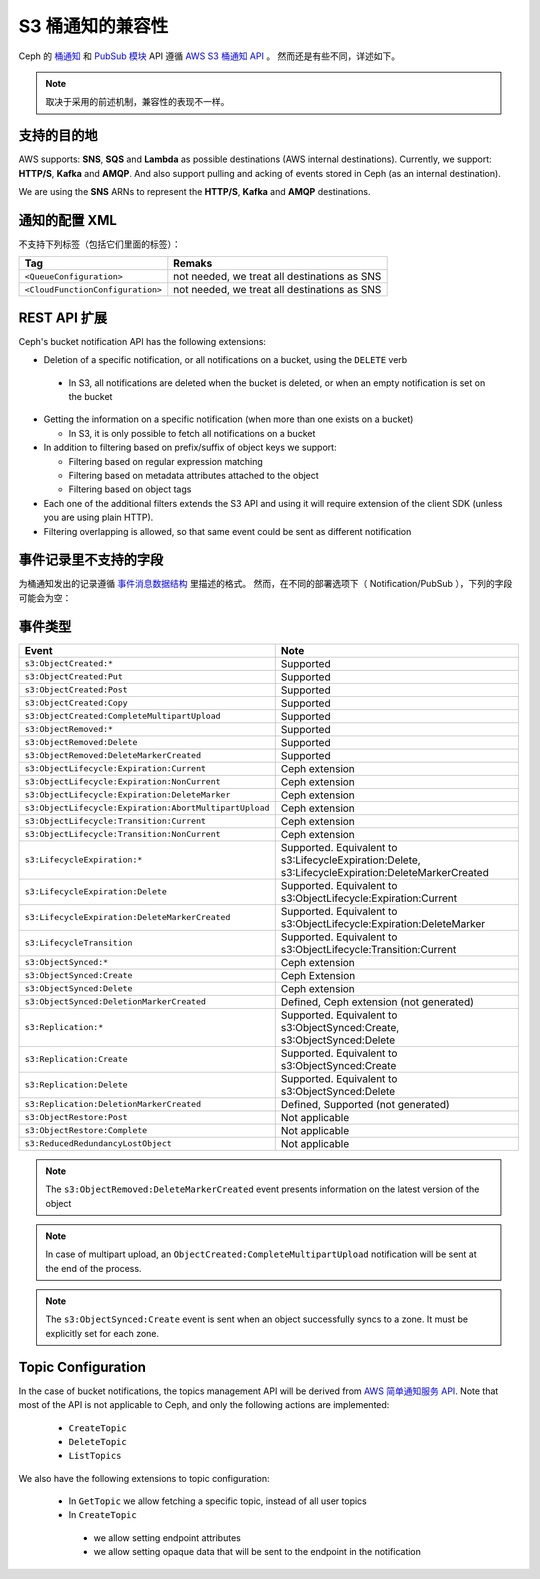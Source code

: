 ===================
 S3 桶通知的兼容性
===================
.. S3 Bucket Notifications Compatibility

Ceph 的 `桶通知`_ 和 `PubSub 模块`_ API 遵循 `AWS S3 桶通知 API`_ 。
然而还是有些不同，详述如下。

.. note::
   取决于采用的前述机制，兼容性的表现不一样。


支持的目的地
------------
.. Supported Destination

AWS supports: **SNS**, **SQS** and **Lambda** as possible destinations (AWS internal destinations). 
Currently, we support: **HTTP/S**, **Kafka** and **AMQP**. And also support pulling and acking of events stored in Ceph (as an internal destination).

We are using the **SNS** ARNs to represent the **HTTP/S**, **Kafka** and **AMQP** destinations.

通知的配置 XML
--------------
.. Notification Configuration XML

不支持下列标签（包括它们里面的标签）：

+-----------------------------------+----------------------------------------------+
| Tag                               | Remaks                                       |
+===================================+==============================================+
| ``<QueueConfiguration>``          | not needed, we treat all destinations as SNS |
+-----------------------------------+----------------------------------------------+
| ``<CloudFunctionConfiguration>``  | not needed, we treat all destinations as SNS |
+-----------------------------------+----------------------------------------------+

REST API 扩展
-------------
.. REST API Extension 

Ceph's bucket notification API has the following extensions:

- Deletion of a specific notification, or all notifications on a bucket, using the ``DELETE`` verb

 - In S3, all notifications are deleted when the bucket is deleted, or when an empty notification is set on the bucket

- Getting the information on a specific notification (when more than one exists on a bucket)

  - In S3, it is only possible to fetch all notifications on a bucket

- In addition to filtering based on prefix/suffix of object keys we support:

  - Filtering based on regular expression matching

  - Filtering based on metadata attributes attached to the object

  - Filtering based on object tags

- Each one of the additional filters extends the S3 API and using it will require extension of the client SDK (unless you are using plain HTTP). 

- Filtering overlapping is allowed, so that same event could be sent as different notification


事件记录里不支持的字段
----------------------
.. Unsupported Fields in the Event Record

为桶通知发出的记录遵循 `事件消息数据结构`_ 里描述的格式。
然而，在不同的部署选项下（ Notification/PubSub ），下列的字段可能会为空：

事件类型
--------
.. Event Types

+--------------------------------------------------------+-------------------------------------------+
| Event                                                  | Note                                      |
+========================================================+===========================================+
| ``s3:ObjectCreated:*``                                 | Supported                                 |
+--------------------------------------------------------+-------------------------------------------+
| ``s3:ObjectCreated:Put``                               | Supported                                 |
+--------------------------------------------------------+-------------------------------------------+
| ``s3:ObjectCreated:Post``                              | Supported                                 |
+--------------------------------------------------------+-------------------------------------------+
| ``s3:ObjectCreated:Copy``                              | Supported                                 |
+--------------------------------------------------------+-------------------------------------------+
| ``s3:ObjectCreated:CompleteMultipartUpload``           | Supported                                 |
+--------------------------------------------------------+-------------------------------------------+
| ``s3:ObjectRemoved:*``                                 | Supported                                 |
+--------------------------------------------------------+-------------------------------------------+
| ``s3:ObjectRemoved:Delete``                            | Supported                                 |
+--------------------------------------------------------+-------------------------------------------+
| ``s3:ObjectRemoved:DeleteMarkerCreated``               | Supported                                 |
+--------------------------------------------------------+-------------------------------------------+
| ``s3:ObjectLifecycle:Expiration:Current``              | Ceph extension                            |
+--------------------------------------------------------+-------------------------------------------+
| ``s3:ObjectLifecycle:Expiration:NonCurrent``           | Ceph extension                            |
+--------------------------------------------------------+-------------------------------------------+
| ``s3:ObjectLifecycle:Expiration:DeleteMarker``         | Ceph extension                            |
+--------------------------------------------------------+-------------------------------------------+
| ``s3:ObjectLifecycle:Expiration:AbortMultipartUpload`` | Ceph extension                            |
+--------------------------------------------------------+-------------------------------------------+
| ``s3:ObjectLifecycle:Transition:Current``              | Ceph extension                            |
+--------------------------------------------------------+-------------------------------------------+
| ``s3:ObjectLifecycle:Transition:NonCurrent``           | Ceph extension                            |
+--------------------------------------------------------+-------------------------------------------+
| ``s3:LifecycleExpiration:*``                           | Supported. Equivalent to                  |
|                                                        | s3:LifecycleExpiration:Delete,            |
|                                                        | s3:LifecycleExpiration:DeleteMarkerCreated|
+--------------------------------------------------------+-------------------------------------------+
| ``s3:LifecycleExpiration:Delete``                      | Supported. Equivalent to                  |
|                                                        | s3:ObjectLifecycle:Expiration:Current     |
+--------------------------------------------------------+-------------------------------------------+
| ``s3:LifecycleExpiration:DeleteMarkerCreated``         | Supported. Equivalent to                  |
|                                                        | s3:ObjectLifecycle:Expiration:DeleteMarker|
+--------------------------------------------------------+-------------------------------------------+
| ``s3:LifecycleTransition``                             | Supported. Equivalent to                  |
|                                                        | s3:ObjectLifecycle:Transition:Current     |
+--------------------------------------------------------+-------------------------------------------+
| ``s3:ObjectSynced:*``                                  | Ceph extension                            |
+--------------------------------------------------------+-------------------------------------------+
| ``s3:ObjectSynced:Create``                             | Ceph Extension                            |
+--------------------------------------------------------+-------------------------------------------+
| ``s3:ObjectSynced:Delete``                             | Ceph extension                            |
+--------------------------------------------------------+-------------------------------------------+
| ``s3:ObjectSynced:DeletionMarkerCreated``              | Defined, Ceph extension (not generated)   |
+--------------------------------------------------------+-------------------------------------------+
| ``s3:Replication:*``                                   | Supported. Equivalent to                  |
|                                                        | s3:ObjectSynced:Create,                   |
|                                                        | s3:ObjectSynced:Delete                    |
+--------------------------------------------------------+-------------------------------------------+
| ``s3:Replication:Create``                              | Supported. Equivalent to                  |
|                                                        | s3:ObjectSynced:Create                    |
+--------------------------------------------------------+-------------------------------------------+
| ``s3:Replication:Delete``                              | Supported. Equivalent to                  |
|                                                        | s3:ObjectSynced:Delete                    |
+--------------------------------------------------------+-------------------------------------------+
| ``s3:Replication:DeletionMarkerCreated``               | Defined, Supported (not generated)        |
+--------------------------------------------------------+-------------------------------------------+
| ``s3:ObjectRestore:Post``                              | Not applicable                            |
+--------------------------------------------------------+-------------------------------------------+
| ``s3:ObjectRestore:Complete``                          | Not applicable                            |
+--------------------------------------------------------+-------------------------------------------+
| ``s3:ReducedRedundancyLostObject``                     | Not applicable                            |
+--------------------------------------------------------+-------------------------------------------+

.. note:: 

   The ``s3:ObjectRemoved:DeleteMarkerCreated`` event presents information on the latest version of the object

.. note::

   In case of multipart upload, an ``ObjectCreated:CompleteMultipartUpload`` notification will be sent at the end of the process.

.. note::

   The ``s3:ObjectSynced:Create`` event is sent when an object successfully syncs to a zone. It must be explicitly set for each zone. 

Topic Configuration
-------------------
In the case of bucket notifications, the topics management API will be derived from `AWS 简单通知服务 API`_. 
Note that most of the API is not applicable to Ceph, and only the following actions are implemented:

 - ``CreateTopic``
 - ``DeleteTopic``
 - ``ListTopics``

We also have the following extensions to topic configuration: 

 - In ``GetTopic`` we allow fetching a specific topic, instead of all user topics
 - In ``CreateTopic``

  - we allow setting endpoint attributes
  - we allow setting opaque data that will be sent to the endpoint in the notification


.. _AWS 简单通知服务 API: https://docs.aws.amazon.com/sns/latest/api/API_Operations.html
.. _AWS S3 桶通知 API: https://docs.aws.amazon.com/AmazonS3/latest/dev/NotificationHowTo.html
.. _事件消息数据结构: https://docs.aws.amazon.com/AmazonS3/latest/dev/notification-content-structure.html
.. _`PubSub 模块`: ../pubsub-module
.. _`桶通知`: ../notifications
.. _`boto3 SDK filter extensions`: https://github.com/ceph/ceph/tree/master/examples/boto3
